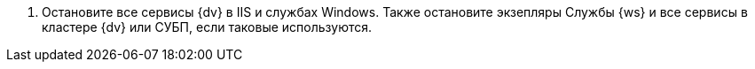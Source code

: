 . Остановите все сервисы {dv} в IIS и службах Windows. Также остановите экзепляры Службы {ws} и все сервисы в кластере {dv} или СУБП, если таковые используются.